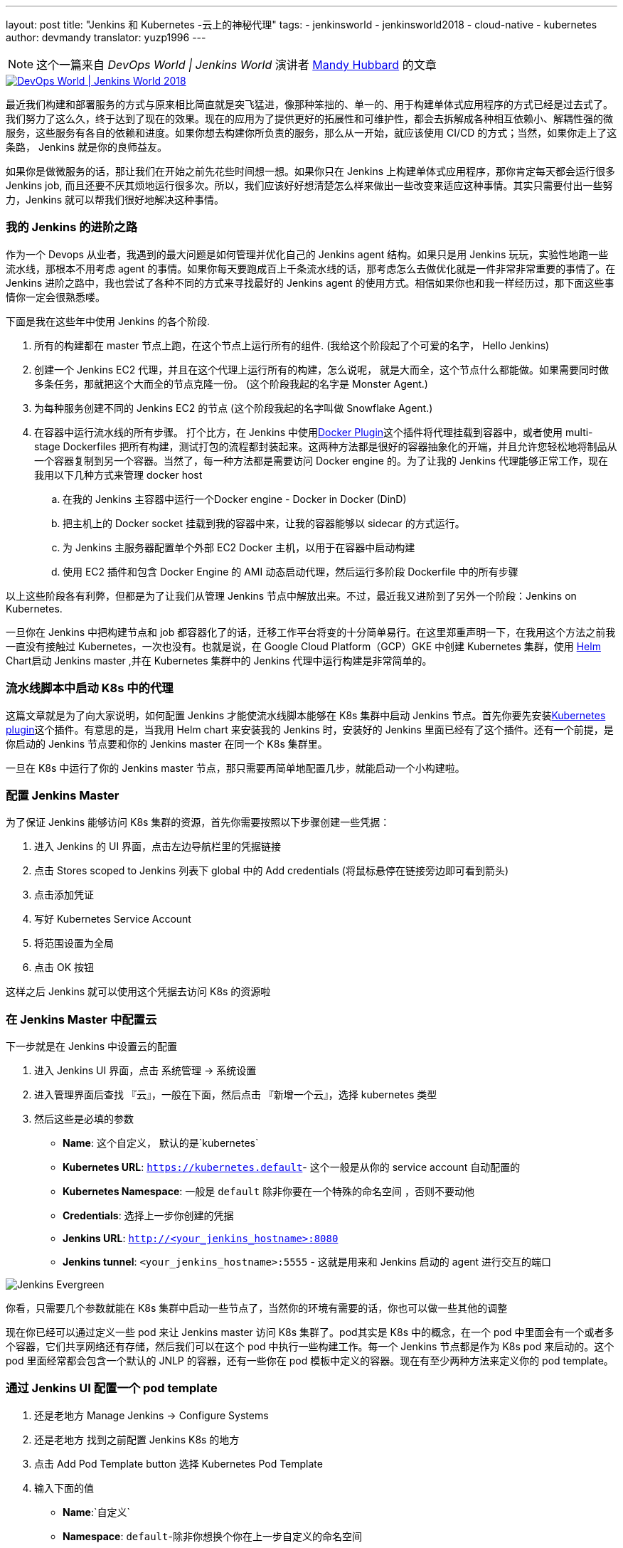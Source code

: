 ---
layout: post
title: "Jenkins 和 Kubernetes -云上的神秘代理"
tags:
- jenkinsworld
- jenkinsworld2018
- cloud-native
- kubernetes
author: devmandy
translator: yuzp1996
---

NOTE: 这个一篇来自 _DevOps World | Jenkins World_ 演讲者 link:https://devopsworldjenkinsworld2018.sched.com/speaker/mandy_hubbard.1y8j4r23[Mandy Hubbard] 的文章

image::/images/conferences/devops-world-2018.jpg[DevOps World | Jenkins World 2018, float="right", link="https://www.cloudbees.com/devops-world"]


最近我们构建和部署服务的方式与原来相比简直就是突飞猛进，像那种笨拙的、单一的、用于构建单体式应用程序的方式已经是过去式了。我们努力了这么久，终于达到了现在的效果。现在的应用为了提供更好的拓展性和可维护性，都会去拆解成各种相互依赖小、解耦性强的微服务，这些服务有各自的依赖和进度。如果你想去构建你所负责的服务，那么从一开始，就应该使用 CI/CD 的方式；当然，如果你走上了这条路， Jenkins 就是你的良师益友。


如果你是做微服务的话，那让我们在开始之前先花些时间想一想。如果你只在 Jenkins 上构建单体式应用程序，那你肯定每天都会运行很多 Jenkins job, 而且还要不厌其烦地运行很多次。所以，我们应该好好想清楚怎么样来做出一些改变来适应这种事情。其实只需要付出一些努力，Jenkins 就可以帮我们很好地解决这种事情。

=== 我的 Jenkins 的进阶之路


作为一个 Devops 从业者，我遇到的最大问题是如何管理并优化自己的 Jenkins agent 结构。如果只是用 Jenkins 玩玩，实验性地跑一些流水线，那根本不用考虑 agent 的事情。如果你每天要跑成百上千条流水线的话，那考虑怎么去做优化就是一件非常非常重要的事情了。在 Jenkins 进阶之路中，我也尝试了各种不同的方式来寻找最好的 Jenkins agent 的使用方式。相信如果你也和我一样经历过，那下面这些事情你一定会很熟悉喽。

下面是我在这些年中使用 Jenkins 的各个阶段.

. 所有的构建都在 master 节点上跑，在这个节点上运行所有的组件.
(我给这个阶段起了个可爱的名字， Hello Jenkins)
. 创建一个 Jenkins EC2 代理，并且在这个代理上运行所有的构建，怎么说呢， 就是大而全，这个节点什么都能做。如果需要同时做多条任务，那就把这个大而全的节点克隆一份。 
(这个阶段我起的名字是  Monster Agent.)
. 为每种服务创建不同的 Jenkins EC2 的节点
(这个阶段我起的名字叫做 Snowflake Agent.)
. 在容器中运行流水线的所有步骤。 打个比方，在 Jenkins 中使用link:https://wiki.jenkins.io/display/JENKINS/Docker+Plugin[Docker Plugin]这个插件将代理挂载到容器中，或者使用 multi-stage Dockerfiles 把所有构建，测试打包的流程都封装起来。这两种方法都是很好的容器抽象化的开端，并且允许您轻松地将制品从一个容器复制到另一个容器。当然了，每一种方法都是需要访问 Docker engine 的。为了让我的 Jenkins 代理能够正常工作，现在我用以下几种方式来管理 docker host
.. 在我的 Jenkins 主容器中运行一个Docker engine - Docker in Docker (DinD)
.. 把主机上的 Docker socket 挂载到我的容器中来，让我的容器能够以 sidecar 的方式运行。
.. 为 Jenkins 主服务器配置单个外部 EC2 Docker 主机，以用于在容器中启动构建
.. 使用 EC2 插件和包含 Docker Engine 的 AMI 动态启动代理，然后运行多阶段 Dockerfile 中的所有步骤


以上这些阶段各有利弊，但都是为了让我们从管理 Jenkins 节点中解放出来。不过，最近我又进阶到了另外一个阶段：Jenkins on Kubernetes.

一旦你在 Jenkins 中把构建节点和 job 都容器化了的话，迁移工作平台将变的十分简单易行。在这里郑重声明一下，在我用这个方法之前我一直没有接触过 Kubernetes，一次也没有。也就是说，在 Google Cloud Platform（GCP）GKE 中创建 Kubernetes 集群，使用 link:https://helm.sh/[Helm] Chart启动 Jenkins master ,并在 Kubernetes 集群中的 Jenkins 代理中运行构建是非常简单的。

=== 流水线脚本中启动 K8s 中的代理

这篇文章就是为了向大家说明，如何配置 Jenkins 才能使流水线脚本能够在 K8s 集群中启动 Jenkins 节点。首先你要先安装link:https://plugins.jenkins.io/kubernetes[Kubernetes plugin]这个插件。有意思的是，当我用 Helm chart 来安装我的 Jenkins 时，安装好的 Jenkins 里面已经有了这个插件。还有一个前提，是你启动的 Jenkins 节点要和你的 Jenkins master 在同一个 K8s 集群里。

一旦在 K8s 中运行了你的 Jenkins master 节点，那只需要再简单地配置几步，就能启动一个小构建啦。


=== 配置 Jenkins Master

为了保证 Jenkins 能够访问 K8s 集群的资源，首先你需要按照以下步骤创建一些凭据：

. 进入 Jenkins 的 UI 界面，点击左边导航栏里的凭据链接
. 点击 Stores scoped to Jenkins 列表下 global 中的 Add credentials (将鼠标悬停在链接旁边即可看到箭头)
. 点击添加凭证
. 写好 Kubernetes Service Account
. 将范围设置为全局
. 点击 OK 按钮

这样之后 Jenkins 就可以使用这个凭据去访问 K8s 的资源啦


=== 在 Jenkins Master 中配置云

下一步就是在 Jenkins 中设置云的配置

. 进入 Jenkins UI 界面，点击 系统管理 → 系统设置
. 进入管理界面后查找 『云』，一般在下面，然后点击 『新增一个云』，选择 kubernetes 类型
. 然后这些是必填的参数
** *Name*: 这个自定义， 默认的是`kubernetes`
** *Kubernetes URL*: `https://kubernetes.default`- 这个一般是从你的 service account 自动配置的
** *Kubernetes Namespace*: 一般是 `default`  除非你要在一个特殊的命名空间 ，否则不要动他
** *Credentials*: 选择上一步你创建的凭据
** *Jenkins URL*: `http://<your_jenkins_hostname>:8080`
** *Jenkins tunnel*: `<your_jenkins_hostname>:5555` - 这就是用来和 Jenkins 启动的 agent 进行交互的端口


image:/zh/images/post-images/2018-09-14-kubernetes-jenkins/image1.png[Jenkins Evergreen, role=center, float=left]

你看，只需要几个参数就能在 K8s 集群中启动一些节点了，当然你的环境有需要的话，你也可以做一些其他的调整

现在你已经可以通过定义一些 pod 来让 Jenkins master 访问 K8s 集群了。pod其实是 K8s 中的概念，在一个 pod 中里面会有一个或者多个容器，它们共享网络还有存储，然后我们可以在这个 pod 中执行一些构建工作。每一个 Jenkins 节点都是作为 K8s pod 来启动的。这个 pod 里面经常都会包含一个默认的 JNLP 的容器，还有一些你在 pod 模板中定义的容器。现在有至少两种方法来定义你的 pod template。

=== 通过 Jenkins UI 配置一个 pod template

. 还是老地方	Manage Jenkins → Configure Systems
. 还是老地方  找到之前配置 Jenkins K8s 的地方
. 点击 Add Pod Template button 选择 Kubernetes Pod Template 
. 输入下面的值

** *Name*:`自定义`

** *Namespace*: `default`-除非你想换个你在上一步自定义的命名空间
** *Labels*: `自定义` - 这个将用来匹配你在 jenkinsfile 中的 label 值

** *Usage*:如果你想让这个 pod 作为默认节点的话，就选择 "Use this node as much as possible"， 如果选择 "Only build jobs with label matching expressions matching this node" 的话 那就是只有在 Jenkins 脚本中定义的label匹配的构建才能使用这个节点


** *The name of the pod template to inherit from*: - 这个可以置空. 现在还用不到

** *Containers*: 你想在这个 pod 中启动的容器，在下面会有详细的介绍

** *EnvVars*: 你想在 pod 中注入的环境变量 下面会有接受

** *Volumes*: 你想在 pod 中挂载的任何一种的卷

image:/zh/images/post-images/2018-09-14-kubernetes-jenkins/image2.png[Jenkins Evergreen, role=center, float=left]

需要记住，在一个 pod 中会有不止一个容器，它们都是同生共死的。如果你是用 Helm chart 安装 Jenkins 的话，pod 中就会包含 JNLP 这个容器，这个容器也是 Jenkins agent 中必须包含的。然而为了完成更多的服务的构建，你还需要添加一些其他工具链的容器。


=== 添加容器模板

. 进入 Jenkins UI 界面，回到上一步创建 pod template 的地方
. 点击 Add Container 按钮， 选择 Container Template
. 输入下面的值
** *Name*:`自定义`

** *Docker image*: 根据你自己的需求来写，比如你在构建一个用 go 写的应用，那你就可以输入 `golang:1.11-alpine3.8`

** *Label*: 表明要用在流水线脚本中引用此容器模板的标签字符串

** *Always pull image*: - 如果你想让 pod 启动的时候都去拉取镜像 那就选择这个

image:/zh/images/post-images/2018-09-14-kubernetes-jenkins/image3.png[Container Template, width=800]


你可以保留其他参数的默认值，但是你可以看到该插件可以对你的 pod 以及在其中运行的各个容器进行很详细地控制。你可以通过此插件设置在 Kubernetes pod 配置中的任何值。你还可以通过输入原始 YAML 来注入配置数据。你无需因选项过多而分心，选择配置它们中得一小部分就可以获得工作环境啦。



您可以单击容器模板中的“添加环境变量”按钮，将环境变量注入特定容器，也可以单击模板中的“添加环境变量”按钮，将环境变量注入所有的容器。
以下环境变量会自动注入默认的 JNLP 容器，来保障它能自动连接到 Jenkins 主服务器：

* `JENKINS_URL`: Jenkins 网页界面网址
* `JENKINS_JNLP_URL`: Jenkins 特定 slave 中 jnlp 的 url
* `JENKINS_SECRET`: 身份验证的密钥
* `JENKINS_NAME`: Jenkins 代理的名称

如果单击“添加卷”按钮，您将看到几个用于添加卷的选项,在这里我使用 Host Path Volume 选项将 docker socket 安装在 pod 中。然后，我可以运行安装了 Docker 客户端的容器，并且来构建和推送 Docker 镜像。

此时，我们为 Kubernetes 集群创建了一个云配置，并定义了一个由一个或多个容器组成的 pod。现在，我们如何使用它来运行 Jenkins 工作？
很简单，只需要我们在 Jenkins 流水线脚本中通过标签引用 pod 和容器就可以了。
本文中的示例是使用脚本流水线，当然您可以使用声明式流水线语法实现相同的结果：

[source, groovy]
----
node('test-pod') {
    stage('Checkout') {
        checkout scm
    }
    stage('Build'){
        container('go-agent') {
            // This is where we build our code.
        }
    }
}
----

===  用 jenkinsfile 来实现相同的功能
通过 UI 配置插件现在看起来是很不错的。但是有一个明显的问题是，配置不能像源代码一样能够进行版本控制和存储。幸运的是，您可以直接在 Jenkinsfile 中创建整个 pod 定义。哈哈，在 Jenkinsfile 中有什么你不能做的???

可以将 UI 或 YAML 定义中可用的任何配置参数添加到 `podTemplate` 和 `containerTemplate` 部分。
在下面的示例中，我已经定义了一个包含两个容器模板的 pod。
pod 标签将会用于节点，表示我们想要启动此 pod 的实例。
直接在节点内定义但没有在容器块中定义的任何步骤，都可以在默认的 JNLP 容器中运行。


容器块用于表示该容器块内的步骤应在具有给定标签的容器内运行。我已经定义了一个标签为 `golang` 的容器模板，我将用它来构建 Go 可执行文件，我最终将其打包成 Docker 镜像。在 `volumes` 中，我已经指出我想要挂载主机的 Docker 套接字，但我仍然需要 Docker 客户端使用 Docker API 与它进行交互。因此，我已经定义了一个标签为 `docker` 的容器模板，该模板使用安装了 Docker 客户端的镜像。

[source, groovy]
----
podTemplate(
    name: 'test-pod',
    label: 'test-pod',
    containers: [
        containerTemplate(name: 'golang', image: 'golang:1.9.4-alpine3.7'),
        containerTemplate(name: 'docker', image:'trion/jenkins-docker-client'),
    ],
    volumes: [
        hostPathVolume(mountPath: '/var/run/docker.sock',
        hostPath: '/var/run/docker.sock',
    ],
    {
        //node = the pod label
        node('test-pod'){
            //container = the container label
            stage('Build'){
                container('golang'){
                    // This is where we build our code.
                }
            }
            stage('Build Docker Image'){
                container(‘docker’){
                    // This is where we build the Docker image
                }
            }
        }
    })
----


在我的基于 Docker 的流水线脚本中，我构建了 Docker 镜像并将它们推送到了 Docker 仓库，对我来说，能够复制这些配置信息非常重要。完成后，我已准备好使用 `gcloud`（Google Cloud SDK）构建我的镜像，并将该镜像推送到 Google Container Registry，以便部署到我的 K8s 群集。

为此，我使用 gcloud 镜像指定了一个容器模板，并将我的 docker 命令更改为 gcloud 命令。
就这么简单！
[source, groovy]
----
podTemplate(
    name: 'test-pod',
    label: 'test-pod',
    containers: [
        containerTemplate(name: 'golang', image: 'golang:1.9.4-alpine3.7'),
        containerTemplate(name: 'gcloud', image:'gcr.io/cloud-builders/gcloud'),
    ],
    {
        //node = the pod label
        node('test-pod'){
            //container = the container label
            stage('Build'){
                container('golang'){
                    // This is where we build our code.
                }
            }
            stage('Build Docker Image'){
                container(‘gcloud’){
                    //This is where we build and push our Docker image.
                }
            }
        }
    })
----


在 Kubernetes 上运行 Jenkins master、 Jenkins 代理，构建和部署示例应用程序其实只花了我几个小时。但这之后，我花了一个周末的时间才深入了解了平台。如果你学得够快，我相信你在几天内就可以完全掌握并且灵活运用这个平台了。


[WARNING]
--

9月16日至19日将有机会在 link:https://www.cloudbees.com/devops-world[Jenkins World] 与 Mandy 及其他 Jenkins 和 Kubernetes 专家会面！如果使用注册代码 JWFOSS ，您将会享受30％的折扣哦。
--
